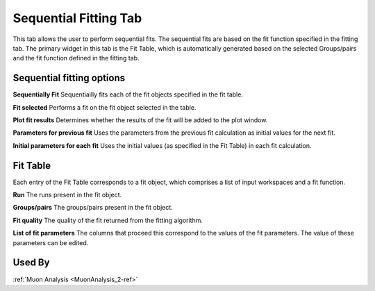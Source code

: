 .. _muon_sequential_fitting_tab-ref:

Sequential Fitting Tab
------------------------

.. image::  ../../images/muon_interface_tab_sequential_fitting.png
   :align: right
   :height: 400px

This tab allows the user to perform sequential fits. The sequential fits are based on the fit function specified in the fitting tab.
The primary widget in this tab is the Fit Table, which is automatically generated based on the selected Groups/pairs and the fit function defined
in the fitting tab.

Sequential fitting options
^^^^^^^^^^^^^^^^^^^^^^^^^^^
**Sequentially Fit** Sequentiailly fits each of the fit objects specified in the fit table.

**Fit selected** Performs a fit on the fit object selected in the table.

**Plot fit results** Determines whether the results of the fit will be added to the plot window.

**Parameters for previous fit** Uses the parameters from the previous fit calculation as initial values for the next fit.

**Initial parameters for each fit** Uses the initial values (as specified in the Fit Table) in each fit calculation.

Fit Table
^^^^^^^^^^^^^^^^^^^^^^^^^^^
Each entry of the Fit Table corresponds to a fit object, which comprises a list of input workspaces and a fit function.

**Run** The runs present in the fit object.

**Groups/pairs** The groups/pairs present in the fit object.

**Fit quality** The quality of the fit returned from the fitting algorithm.

**List of fit parameters** The columns that proceed this correspond to the values of the fit parameters. The value of these
parameters can be edited.


Used By
^^^^^^^

:ref:`Muon Analysis <MuonAnalysis_2-ref>`
